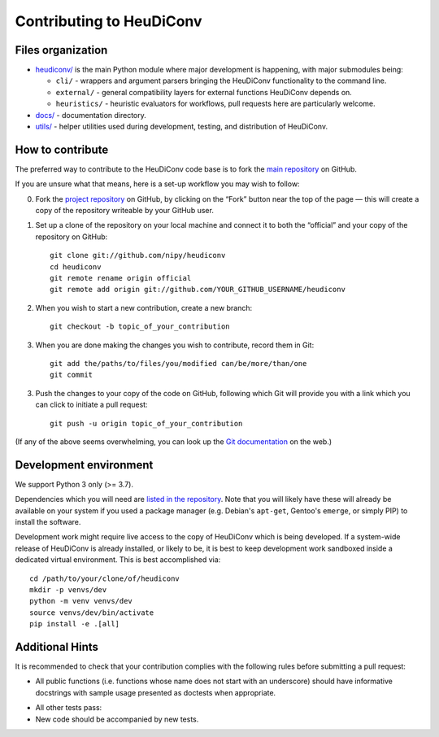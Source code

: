 =========================
Contributing to HeuDiConv
=========================

Files organization
------------------

* `heudiconv/ <./heudiconv>`_ is the main Python module where major development is happening, with
  major submodules being:

  - ``cli/`` - wrappers and argument parsers bringing the HeuDiConv functionality to the command
    line.
  - ``external/`` - general compatibility layers for external functions HeuDiConv depends on.
  - ``heuristics/`` - heuristic evaluators for workflows, pull requests here are particularly
    welcome.

* `docs/ <./docs>`_ - documentation directory.
* `utils/ <./utils>`_ - helper utilities used during development, testing, and distribution of
  HeuDiConv.

How to contribute
-----------------

The preferred way to contribute to the HeuDiConv code base is
to fork the `main repository <https://github.com/nipy/heudiconv/>`_ on GitHub.

If you are unsure what that means, here is a set-up workflow you may wish to follow:

0. Fork the `project repository <https://github.com/nipy/heudiconv>`_ on GitHub, by clicking
   on the “Fork” button near the top of the page — this will create a copy of the repository
   writeable by your GitHub user.
1. Set up a clone of the repository on your local machine and connect it to both the “official”
   and your copy of the repository on GitHub::

     git clone git://github.com/nipy/heudiconv
     cd heudiconv
     git remote rename origin official
     git remote add origin git://github.com/YOUR_GITHUB_USERNAME/heudiconv

2. When you wish to start a new contribution, create a new branch::

     git checkout -b topic_of_your_contribution

3. When you are done making the changes you wish to contribute, record them in Git::

     git add the/paths/to/files/you/modified can/be/more/than/one
     git commit

3. Push the changes to your copy of the code on GitHub, following which Git will
   provide you with a link which you can click to initiate a pull request::

     git push -u origin topic_of_your_contribution


(If any of the above seems overwhelming, you can look up the `Git documentation
<http://git-scm.com/documentation>`_ on the web.)


Development environment
-----------------------

We support Python 3 only (>= 3.7).

Dependencies which you will need are `listed in the repository <heudiconv/info.py>`_.
Note that you will likely have these will already be available on your system if you used a
package manager (e.g. Debian's ``apt-get``, Gentoo's ``emerge``, or simply PIP) to install the
software.

Development work might require live access to the copy of HeuDiConv which is being developed.
If a system-wide release of HeuDiConv is already installed, or likely to be, it is best to keep
development work sandboxed inside a dedicated virtual environment.
This is best accomplished via::

  cd /path/to/your/clone/of/heudiconv
  mkdir -p venvs/dev
  python -m venv venvs/dev
  source venvs/dev/bin/activate
  pip install -e .[all]


Additional Hints
----------------

It is recommended to check that your contribution complies with the following
rules before submitting a pull request:

* All public functions (i.e. functions whose name does not start with an underscore) should have
  informative docstrings with sample usage presented as doctests when appropriate.
.. code-block:: sh
  cd /path/to/your/clone/of/heudiconv
  pytest -vvs .

* All other tests pass:
* New code should be accompanied by new tests.
